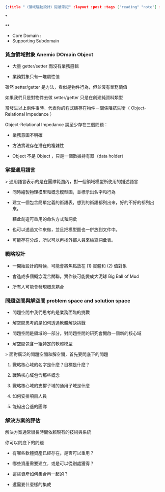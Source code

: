 #+OPTIONS: toc:nil
#+BEGIN_SRC json :noexport:
{:title "〈領域驅動設計〉閱讀筆記" :layout :post :tags ["reading" "note"] :toc false}
#+END_SRC
*


**

- Core Domain :
- Supporting Subdomain


*** 貧血領域對象 Anemic DOmain Object

- 大量 getter/setter 而沒有業務邏輯

- 業務對象只有一堆屬性值　

雖然 setter/getter 是方法，看似是物件行為，但並沒有業務價值

如果我們只是對物件去做 setter/getter 只是在創建純資料類型

當發生以上兩件事時，代表你的程式碼存在物件－關係阻抗失衡（ Object-Relational Impedance ）

Object-Relational Impedance 說至少存在三個問題：

- 業務意圖不明確

- 方法實現存在潛在的複雜性

- Object 不是 Object ，只是一個數據持有器（data holder）

*** 掌握通用語言

> 通用語言表示的是在團隊範圍內，對一個領域模型所使用的描述語言

- 同時繪製物理模型和概念模型圖，並標示出名字和行為

- 建立一個包含簡單定義的術語表，想到的術語都列出來，好的不好的都列出來。

  藉此創造可重用的命名方式和詞彙

- 也可以透過文件來做，並且把模型圖也一併放到文件中。

- 可能存在分歧，所以可以再找外部人員來檢查詞彙表。

*** 戰略設計

- 一開始設計的時候，可能會將焦點放在 (1) 實體和 (2) 值對象

- 會造成多個概念混合關聯，實作後可能變成大泥球 Big Ball of Mud

- 所有人可能會發現概念耦合


*** 問題空間與解空間 problem space and solution space

- 問題空間中我們思考的是業務面臨的挑戰

- 解空間思考的是如何透過軟體解決挑戰

- 問題空間是領域的一部分，對問題空間的研究會開啟一個新的核心域

- 解空間包含一組特定的軟體模型

> 面對廣泛的問題空間和解空間，首先要問底下的問題

**** 戰略核心域的名字是什麼？目標是什麼？

**** 戰略核心域包含那些概念

**** 戰略核心域的支撐子域的通用子域是什麼

**** 如何安排項目人員

**** 能組出合適的團隊

*** 解決方案的評估

解決方案通常很長時間依賴現有的技術與系統

你可以問底下的問題

- 有哪些軟體資產已經存在，是否可以重用？

- 哪些資產需要建立，或是可以從別處獲得？

- 這些資產如何集合再一起的？

- 還需要什麼樣的集成
